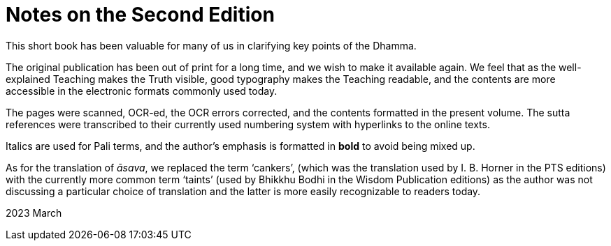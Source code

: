 [[ch-00-notes-on-the-second-edition]]
= Notes on the Second Edition

This short book has been valuable for many of us in clarifying key points of the Dhamma.

The original publication has been out of print for a long time, and we wish to make it available again.
We feel that as the well-explained Teaching makes the Truth visible, good typography makes the Teaching readable,
and the contents are more accessible in the electronic formats commonly used today.

The pages were scanned, OCR-ed, the OCR errors corrected, and the contents formatted in the present volume.
The sutta references were transcribed to their currently used numbering system with hyperlinks to the online texts.

Italics are used for Pali terms, and the author's emphasis is formatted in *bold* to avoid being mixed up.

As for the translation of __āsava__, we replaced the term ‘cankers’,
(which was the translation used by I. B. Horner in the PTS editions)
with the currently more common term ‘taints’
(used by Bhikkhu Bodhi in the Wisdom Publication editions)
as the author was not discussing a particular choice of translation
and the latter is more easily recognizable to readers today.

2023 March
